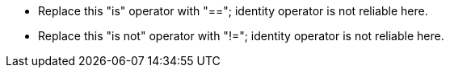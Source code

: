 * Replace this "is" operator with "=="; identity operator is not reliable here.
* Replace this "is not" operator with "!="; identity operator is not reliable here.